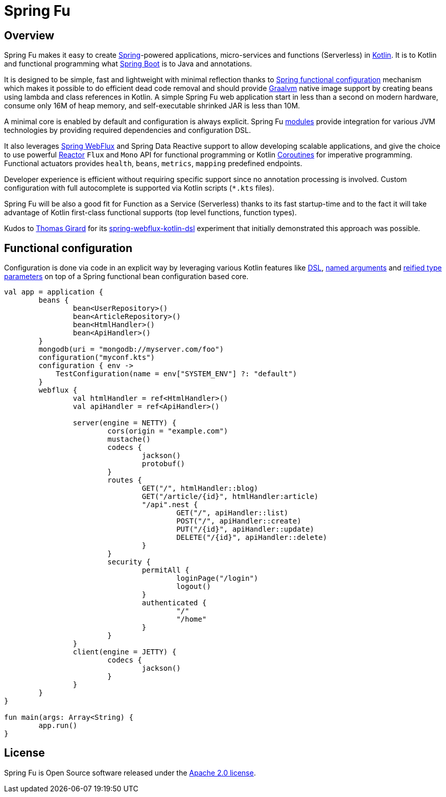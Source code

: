 = Spring Fu

== Overview

Spring Fu makes it easy to create https://spring.io/projects/spring-framework[Spring]-powered applications, micro-services and functions (Serverless) in https://kotlinlang.org/[Kotlin]. It is to Kotlin and functional programming what http://projects.spring.io/spring-boot/[Spring Boot] is to Java and annotations.

It is designed to be simple, fast and lightweight with minimal reflection thanks to https://spring.io/blog/2017/08/01/spring-framework-5-kotlin-apis-the-functional-way[Spring functional configuration] mechanism which makes it possible to do efficient dead code removal and should provide https://github.com/oracle/graal[Graalvm] native image support by creating beans using lambda and class references in Kotlin. A simple Spring Fu web application start in less than a second on modern hardware, consume only 16M of heap memory, and self-executable shrinked JAR is less than 10M.

A minimal core is enabled by default and configuration is always explicit. Spring Fu https://github.com/sdeleuze/spring-fu/tree/master/modules[modules] provide integration for various JVM technologies by providing required dependencies and configuration DSL.

It also leverages https://docs.spring.io/spring/docs/current/spring-framework-reference/web-reactive.html#spring-webflux[Spring WebFlux] and Spring Data Reactive support to allow developing scalable applications, and give the choice to use powerful https://projectreactor.io/[Reactor] `Flux` and `Mono` API for functional programming or Kotlin https://kotlinlang.org/docs/reference/coroutines.html[Coroutines] for imperative programming. Functional actuators provides `health`, `beans`, `metrics`, `mapping` predefined endpoints.

Developer experience is efficient without requiring specific support since no annotation processing is involved. Custom configuration with full autocomplete is supported via Kotlin scripts (`*.kts` files).

Spring Fu will be also a good fit for Function as a Service (Serverless) thanks to its fast startup-time and to the fact it will take advantage of Kotlin first-class functional supports (top level functions, function types).

Kudos to https://github.com/tgirard12[Thomas Girard] for its https://github.com/tgirard12/spring-webflux-kotlin-dsl[spring-webflux-kotlin-dsl] experiment that initially demonstrated this approach was possible.

== Functional configuration

Configuration is done via code in an explicit way by leveraging various Kotlin features like https://kotlinlang.org/docs/reference/type-safe-builders.html[DSL], https://kotlinlang.org/docs/reference/functions.html#named-arguments[named arguments] and https://kotlinlang.org/docs/reference/inline-functions.html#reified-type-parameters[reified type parameters] on top of a Spring functional bean configuration based core.

```kotlin
val app = application {
	beans {
		bean<UserRepository>()
		bean<ArticleRepository>()
		bean<HtmlHandler>()
		bean<ApiHandler>()
	}
	mongodb(uri = "mongodb://myserver.com/foo")
	configuration("myconf.kts")
	configuration { env ->
	    TestConfiguration(name = env["SYSTEM_ENV"] ?: "default")
	}
	webflux {
		val htmlHandler = ref<HtmlHandler>()
		val apiHandler = ref<ApiHandler>()

		server(engine = NETTY) {
			cors(origin = "example.com")
			mustache()
			codecs {
				jackson()
				protobuf()
			}
			routes {
				GET("/", htmlHandler::blog)
				GET("/article/{id}", htmlHandler:article)
				"/api".nest {
					GET("/", apiHandler::list)
					POST("/", apiHandler::create)
					PUT("/{id}", apiHandler::update)
					DELETE("/{id}", apiHandler::delete)
				}
			}
			security {
				permitAll {
					loginPage("/login")
					logout()
				}
				authenticated {
					"/"
					"/home"
				}
			}
		}
		client(engine = JETTY) {
			codecs {
				jackson()
			}
		}
	}
}

fun main(args: Array<String) {
	app.run()
}
```

== License
Spring Fu is Open Source software released under the http://www.apache.org/licenses/LICENSE-2.0.html[Apache 2.0 license].
